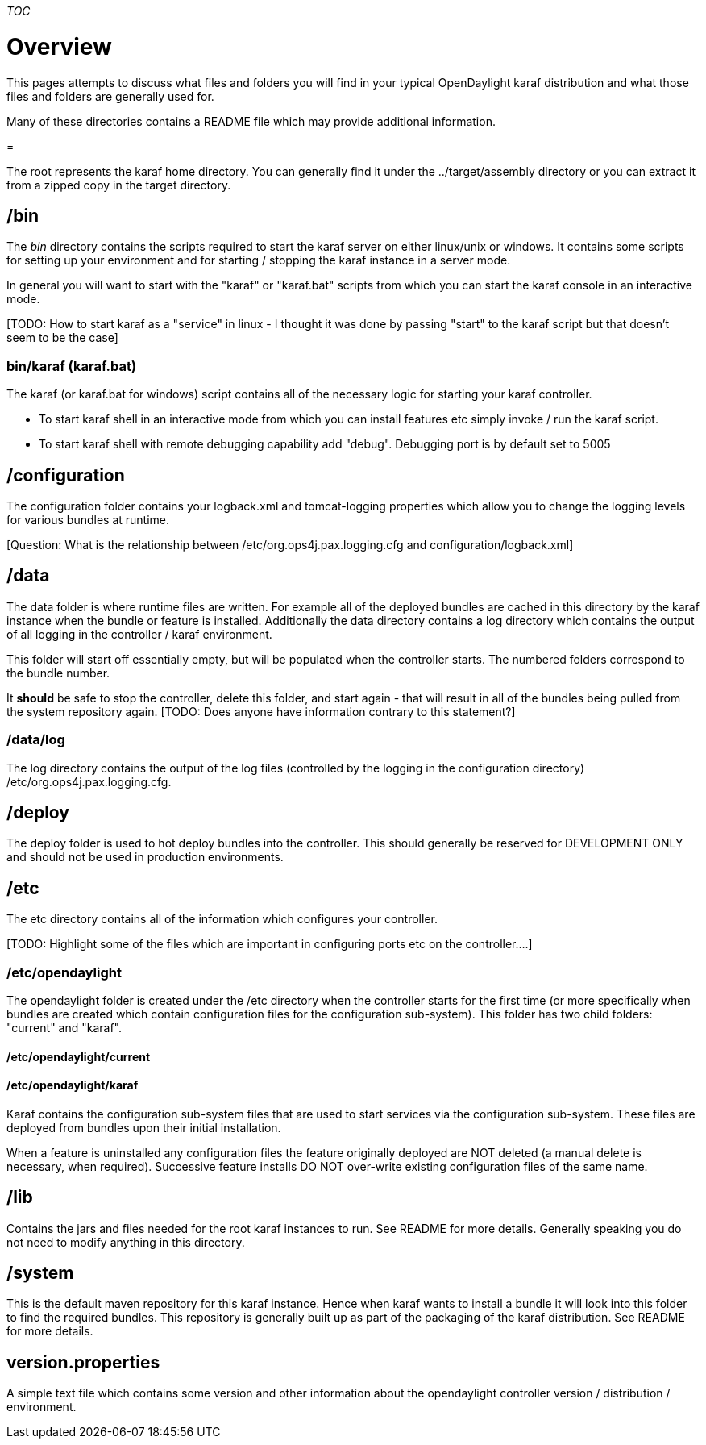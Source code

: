 __TOC__

[[overview]]
= Overview

This pages attempts to discuss what files and folders you will find in
your typical OpenDaylight karaf distribution and what those files and
folders are generally used for.

Many of these directories contains a README file which may provide
additional information.

[[section]]
=

The root represents the karaf home directory. You can generally find it
under the ../target/assembly directory or you can extract it from a
zipped copy in the target directory.

[[bin]]
== /bin

The _bin_ directory contains the scripts required to start the karaf
server on either linux/unix or windows. It contains some scripts for
setting up your environment and for starting / stopping the karaf
instance in a server mode.

In general you will want to start with the "karaf" or "karaf.bat"
scripts from which you can start the karaf console in an interactive
mode.

[TODO: How to start karaf as a "service" in linux - I thought it was
done by passing "start" to the karaf script but that doesn't seem to be
the case]

[[binkaraf-karaf.bat]]
=== bin/karaf (karaf.bat)

The karaf (or karaf.bat for windows) script contains all of the
necessary logic for starting your karaf controller.

* To start karaf shell in an interactive mode from which you can install
features etc simply invoke / run the karaf script.
* To start karaf shell with remote debugging capability add "debug".
Debugging port is by default set to 5005

[[configuration]]
== /configuration

The configuration folder contains your logback.xml and tomcat-logging
properties which allow you to change the logging levels for various
bundles at runtime.

[Question: Are these files read and updated at runtime?]

[Question: What is the relationship between
/etc/org.ops4j.pax.logging.cfg and configuration/logback.xml]

[[data]]
== /data

The data folder is where runtime files are written. For example all of
the deployed bundles are cached in this directory by the karaf instance
when the bundle or feature is installed. Additionally the data directory
contains a log directory which contains the output of all logging in the
controller / karaf environment.

This folder will start off essentially empty, but will be populated when
the controller starts. The numbered folders correspond to the bundle
number.

It *should* be safe to stop the controller, delete this folder, and
start again - that will result in all of the bundles being pulled from
the system repository again. [TODO: Does anyone have information
contrary to this statement?]

[[datalog]]
=== /data/log

The log directory contains the output of the log files (controlled by
the logging in the configuration directory)
/etc/org.ops4j.pax.logging.cfg.

[[deploy]]
== /deploy

The deploy folder is used to hot deploy bundles into the controller.
This should generally be reserved for DEVELOPMENT ONLY and should not be
used in production environments.

[[etc]]
== /etc

The etc directory contains all of the information which configures your
controller.

[TODO: Highlight some of the files which are important in configuring
ports etc on the controller....]

[[etcopendaylight]]
=== /etc/opendaylight

The opendaylight folder is created under the /etc directory when the
controller starts for the first time (or more specifically when bundles
are created which contain configuration files for the configuration
sub-system). This folder has two child folders: "current" and "karaf".

[[etcopendaylightcurrent]]
==== /etc/opendaylight/current

[TODO: Not sure what is in this folder....]

[[etcopendaylightkaraf]]
==== /etc/opendaylight/karaf

Karaf contains the configuration sub-system files that are used to start
services via the configuration sub-system. These files are deployed from
bundles upon their initial installation.

When a feature is uninstalled any configuration files the feature
originally deployed are NOT deleted (a manual delete is necessary, when
required). Successive feature installs DO NOT over-write existing
configuration files of the same name.

[[lib]]
== /lib

Contains the jars and files needed for the root karaf instances to run.
See README for more details. Generally speaking you do not need to
modify anything in this directory.

[[system]]
== /system

This is the default maven repository for this karaf instance. Hence when
karaf wants to install a bundle it will look into this folder to find
the required bundles. This repository is generally built up as part of
the packaging of the karaf distribution. See README for more details.

[[version.properties]]
== version.properties

A simple text file which contains some version and other information
about the opendaylight controller version / distribution / environment.
